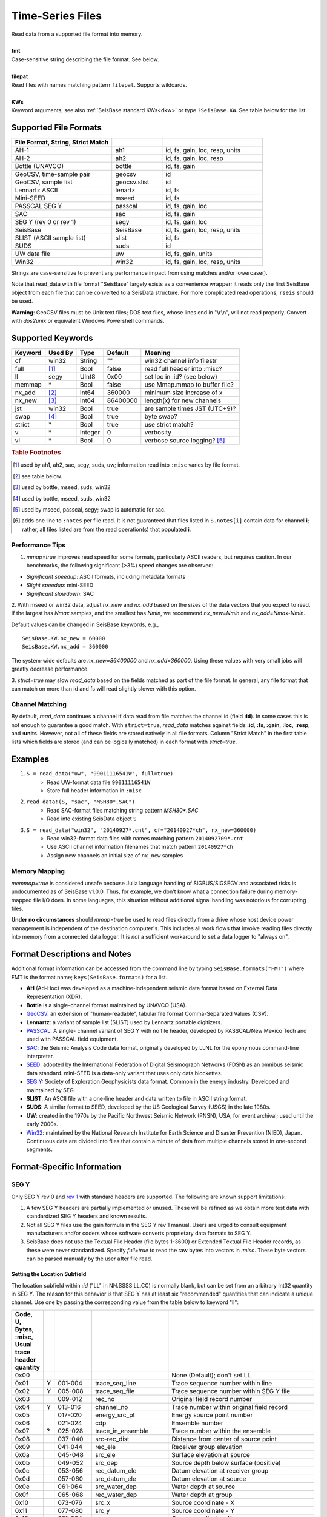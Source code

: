 .. _readdata:

#################
Time-Series Files
#################
.. function:: read_data!(S, fmt::String, filepat [, KWs])
.. function:: S = read_data(fmt::String, filepat [, KWs])

| Read data from a supported file format into memory.
|
| **fmt**
| Case-sensitive string describing the file format. See below.
|
| **filepat**
| Read files with names matching pattern ``filepat``. Supports wildcards.
|
| **KWs**
| Keyword arguments; see also :ref:`SeisBase standard KWs<dkw>` or type ``?SeisBase.KW``. See table below for the list.

**********************
Supported File Formats
**********************
.. csv-table::
  :header: File Format, String, Strict Match
  :delim: |
  :widths: 2, 1, 2

  AH-1                      | ah1           | id, fs, gain, loc, resp, units
  AH-2                      | ah2           | id, fs, gain, loc, resp
  Bottle (UNAVCO)           | bottle        | id, fs, gain
  GeoCSV, time-sample pair  | geocsv        | id
  GeoCSV, sample list       | geocsv.slist  | id
  Lennartz ASCII            | lenartz       | id, fs
  Mini-SEED                 | mseed         | id, fs
  PASSCAL SEG Y             | passcal       | id, fs, gain, loc
  SAC                       | sac           | id, fs, gain
  SEG Y (rev 0 or rev 1)    | segy          | id, fs, gain, loc
  SeisBase                    | SeisBase        | id, fs, gain, loc, resp, units
  SLIST (ASCII sample list) | slist         | id, fs
  SUDS                      | suds          | id
  UW data file              | uw            | id, fs, gain, units
  Win32                     | win32         | id, fs, gain, loc, resp, units

Strings are case-sensitive to prevent any performance impact from using matches
and/or lowercase().

Note that read_data with file format "SeisBase" largely exists as a convenience
wrapper; it reads only the first SeisBase object from each file that can be
converted to a SeisData structure. For more complicated read operations,
``rseis`` should be used.

**Warning**: GeoCSV files must be Unix text files; DOS text files, whose lines
end in "\\r\\n", will not read properly. Convert with `dos2unix` or equivalent
Windows Powershell commands.

******************
Supported Keywords
******************

+---------+---------+---------+-----------+----------------------------------+
| Keyword | Used By | Type    | Default   | Meaning                          |
+=========+=========+=========+===========+==================================+
| cf      | win32   | String  | \"\"      | win32 channel info filestr       |
+---------+---------+---------+-----------+----------------------------------+
| full    | [#]_    | Bool    | false     | read full header into :misc?     |
+---------+---------+---------+-----------+----------------------------------+
| ll      | segy    | UInt8   | 0x00      | set loc in :id? (see below)      |
+---------+---------+---------+-----------+----------------------------------+
| memmap  | \*      | Bool    | false     | use Mmap.mmap to buffer file?    |
+---------+---------+---------+-----------+----------------------------------+
| nx_add  | [#]_    | Int64   | 360000    | minimum size increase of x       |
+---------+---------+---------+-----------+----------------------------------+
| nx_new  | [#]_    | Int64   | 86400000  | length(x) for new channels       |
+---------+---------+---------+-----------+----------------------------------+
| jst     | win32   | Bool    | true      | are sample times JST (UTC+9)?    |
+---------+---------+---------+-----------+----------------------------------+
| swap    | [#]_    | Bool    | true      | byte swap?                       |
+---------+---------+---------+-----------+----------------------------------+
| strict  | \*      | Bool    | true      | use strict match?                |
+---------+---------+---------+-----------+----------------------------------+
| v       | \*      | Integer | 0         | verbosity                        |
+---------+---------+---------+-----------+----------------------------------+
| vl      | \*      | Bool    | 0         | verbose source logging? [#]_     |
+---------+---------+---------+-----------+----------------------------------+

.. rubric:: Table Footnotes
.. [#] used by ah1, ah2, sac, segy, suds, uw; information read into ``:misc`` varies by file format.
.. [#] see table below.
.. [#] used by bottle, mseed, suds, win32
.. [#] used by bottle, mseed, suds, win32
.. [#] used by mseed, passcal, segy; swap is automatic for sac.
.. [#] adds one line to ``:notes`` per file read. It is not guaranteed that files listed in ``S.notes[i]`` contain data for channel **i**; rather, all files listed are from the read operation(s) that populated **i**.

Performance Tips
================
1. `mmap=true` improves read speed for some formats, particularly ASCII readers, but requires caution. In our benchmarks, the following significant (>3%) speed changes are observed:

* *Significant speedup*: ASCII formats, including metadata formats
* *Slight speedup*: mini-SEED
* *Significant slowdown*: SAC

2. With mseed or win32 data, adjust `nx_new` and `nx_add` based on the sizes of
the data vectors that you expect to read. If the largest has `Nmax` samples,
and the smallest has `Nmin`, we recommend `nx_new=Nmin` and `nx_add=Nmax-Nmin`.

Default values can be changed in SeisBase keywords, e.g.,
::

  SeisBase.KW.nx_new = 60000
  SeisBase.KW.nx_add = 360000

The system-wide defaults are `nx_new=86400000` and `nx_add=360000`. Using these
values with very small jobs will greatly decrease performance.

3. `strict=true` may slow `read_data` based on the fields matched as part of
the file format. In general, any file format that can match on more than id
and fs will read slightly slower with this option.

Channel Matching
================
By default, `read_data` continues a channel if data read from file matches the
channel id (field **:id**). In some cases this is not enough to guarantee a good match. With ``strict=true``, `read_data` matches against fields **:id**, **:fs**, **:gain**, **:loc**, **:resp**, and **:units**. However, not all of these fields are stored natively in all file formats. Column "Strict Match" in the first table lists which fields are stored (and can be logically matched) in each format with `strict=true`.

********
Examples
********

1. ``S = read_data("uw", "99011116541W", full=true)``
    + Read UW-format data file ``99011116541W``
    + Store full header information in ``:misc``
2. ``read_data!(S, "sac", "MSH80*.SAC")``
    + Read SAC-format files matching string pattern `MSH80*.SAC`
    + Read into existing SeisData object ``S``
3. ``S = read_data("win32", "20140927*.cnt", cf="20140927*ch", nx_new=360000)``
    + Read win32-format data files with names matching pattern ``2014092709*.cnt``
    + Use ASCII channel information filenames that match pattern ``20140927*ch``
    + Assign new channels an initial size of ``nx_new`` samples

Memory Mapping
==============
`memmap=true` is considered unsafe because Julia language handling of SIGBUS/SIGSEGV and associated risks is undocumented as of SeisBase v1.0.0. Thus, for example, we don't know what a connection failure during memory-mapped file I/O does. In some languages, this situation without additional signal handling was notorious for corrupting files.

**Under no circumstances** should `mmap=true` be used to read files directly from a drive whose host device power management is independent of the destination computer's. This includes all work flows that involve reading files directly into memory from a connected data logger. It is *not* a sufficient workaround to set a data logger to "always on".

*****************************
Format Descriptions and Notes
*****************************
Additional format information can be accessed from the command line by typing
``SeisBase.formats("FMT")`` where FMT is the format name; ``keys(SeisBase.formats)``
for a list.

* **AH** (Ad-Hoc) was developed as a machine-independent seismic data format based on External Data Representation (XDR).
* **Bottle** is a single-channel format maintained by UNAVCO (USA).
* `GeoCSV\ <http://geows.ds.iris.edu/documents/GeoCSV.pdf>`_: an extension of "human-readable", tabular file format Comma-Separated Values (CSV).
* **Lennartz**: a variant of sample list (SLIST) used by Lennartz portable digitizers.
* `PASSCAL\ <https://www.passcal.nmt.edu/content/seg-y-what-it-is>`_: A single- channel variant of SEG Y with no file header, developed by PASSCAL/New Mexico Tech and used with PASSCAL field equipment.
* `SAC\ <https://ds.iris.edu/files/sac-manual/manual/file_format.html>`_: the Seismic Analysis Code data format, originally developed by LLNL for the eponymous command-line interpreter.
* `SEED\ <https://www.fdsn.org/seed_manual/SEEDManual_V2.4.pdf>`_: adopted by the International Federation of Digital Seismograph Networks (FDSN) as an omnibus seismic data standard. mini-SEED is a data-only variant that uses only data blockettes.
* `SEG Y\ <http://wiki.seg.org/wiki/SEG_Y>`_: Society of Exploration Geophysicists data format. Common in the energy industry. Developed and maintained by SEG.
* **SLIST**: An ASCII file with a one-line header and data written to file in ASCII string format.
* **SUDS**: A similar format to SEED, developed by the US Geological Survey (USGS) in the late 1980s.
* **UW**: created in the 1970s by the Pacific Northwest Seismic Network (PNSN), USA, for event archival; used until the early 2000s.
* `Win32\ <http://eoc.eri.u-tokyo.ac.jp/WIN/Eindex.html>`_: maintained by the National Research Institute for Earth Science and Disaster Prevention (NIED), Japan. Continuous data are divided into files that contain a minute of data from multiple channels stored in one-second segments.

***************************
Format-Specific Information
***************************

.. _segy-support:

SEG Y
=====
Only SEG Y rev 0 and `rev 1\ <https://seg.org/Portals/0/SEG/News%20and%20Resources/Technical%20Standards/seg_y_rev1.pdf>`_ with standard headers are supported. The following are known support limitations:

1. A few SEG Y headers are partially implemented or unused. These will be refined as we obtain more test data with standardized SEG Y headers and known results.

2. Not all SEG Y files use the gain formula in the SEG Y rev 1 manual. Users are urged to consult equipment manufacturers and/or coders whose software converts proprietary data formats to SEG Y.

3. SeisBase does not use the Textual File Header (file bytes 1-3600) or Extended Textual File Header records, as these were never standardized. Specify *full=true* to read the raw bytes into vectors in *:misc*. These byte vectors can be parsed manually by the user after file read.

Setting the Location Subfield
-----------------------------
The location subfield within *:id* ("LL" in NN.SSSS.LL.CC) is normally blank, but can be set from an arbitrary Int32 quantity in SEG Y. The reason for this behavior is that SEG Y has at least six "recommended" quantities that can indicate a unique channel. Use one by passing the corresponding value from the table below to keyword "ll":

.. csv-table::
  :header: Code, U, Bytes, :misc, Usual trace header quantity
  :delim: |
  :widths: 2, 1, 4, 8, 16

  0x00 |   |         |                   | None (Default); don't set LL
  0x01 | Y | 001-004 | trace_seq_line    | Trace sequence number within line
  0x02 | Y | 005-008 | trace_seq_file    | Trace sequence number within SEG Y file
  0x03 |   | 009-012 | rec_no            | Original field record number
  0x04 | Y | 013-016 | channel_no        | Trace number within original field record
  0x05 |   | 017-020 | energy_src_pt     | Energy source point number
  0x06 |   | 021-024 | cdp               | Ensemble number
  0x07 | ? | 025-028 | trace_in_ensemble | Trace number within the ensemble
  0x08 |   | 037-040 | src-rec_dist      | Distance from center of source point
  0x09 |   | 041-044 | rec_ele           | Receiver group elevation
  0x0a |   | 045-048 | src_ele           | Surface elevation at source
  0x0b |   | 049-052 | src_dep           | Source depth below surface (positive)
  0x0c |   | 053-056 | rec_datum_ele     | Datum elevation at receiver group
  0x0d |   | 057-060 | src_datum_ele     | Datum elevation at source
  0x0e |   | 061-064 | src_water_dep     | Water depth at source
  0x0f |   | 065-068 | rec_water_dep     | Water depth at group
  0x10 |   | 073-076 | src_x             | Source coordinate - X
  0x11 |   | 077-080 | src_y             | Source coordinate - Y
  0x12 |   | 081-084 | rec_x             | Group coordinate - X
  0x13 |   | 085-088 | rec_y             | Group coordinate - Y
  0x14 |   | 181-184 | cdp_x             | X coordinate of ensemble (CDP) position
  0x15 |   | 185-188 | cdp_y             | Y coordinate of ensemble (CDP) position
  0x16 |   | 189-192 | inline_3d         | For 3-D poststack data, in-line number
  0x17 |   | 193-196 | crossline_3d      | For 3-D poststack data, cross-line number
  0x18 |   | 197-200 | shot_point        | Shotpoint number (2-D post-stack data)
  0x19 |   | 205-208 | trans_mant        | Transduction Constant (mantissa)
  0x1a | ? | 233-236 | unassigned_1      | Unassigned — For optional information
  0x1b | ? | 237-240 | unassigned_2      | Unassigned — For optional information

A SEG Y file usually increments one (or more) of 0x01, 0x02, or 0x04 for each trace. Unfortunately, we can't imagine any way to use all three, or even two, in a SEGY-compliant channel ID.

**Warning**: for any quantity above,

1. Numeric values >1296 lead to nonstandard characters in the LL subfield
2. Numeric values >7200 lead to non-unique *:id* fields, with undefined results
3. Numeric values >9216 cause *read_data* to throw an InexactError

UW
==
Only UW v2 (UW-2) data files are supported. We have no reason to believe that
any UW-1 data files are in circulation, and external converters to UW-2 exist.

Win32
=====
Use older channel files with caution. They were not controlled by any central
authority until the late 2010s. Inconsistencies between different versions of
the same channel file were found by SeisBase developers as recently as 2015.

************************
Other File I/O Functions
************************

.. function:: rseis(fname)

Read SeisBase native format data into an array of SeisBase structures.
:raw-html:`<br /><br />`

.. function:: sachdr(fname)

Print headers from SAC file to stdout.
:raw-html:`<br /><br />`

.. function:: segyhdr(fname[, PASSCAL=true::Bool])

Print headers from SEG Y file to stdout. Specify ``passcal=true`` for PASSCAL SEG Y.
